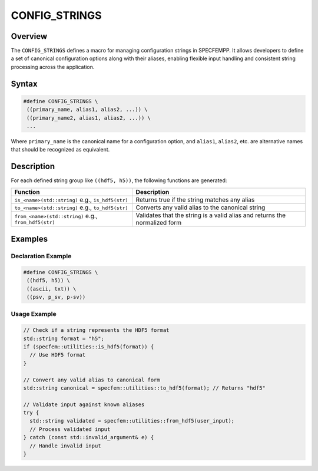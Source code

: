 .. _config_strings:

CONFIG_STRINGS
==============

Overview
--------

The ``CONFIG_STRINGS`` defines a macro for managing configuration strings in SPECFEMPP. It allows developers to define a set of canonical configuration options along with their aliases, enabling flexible input handling and consistent string processing across the application.

Syntax
------

.. code-block:: cpp

   #define CONFIG_STRINGS \
    ((primary_name, alias1, alias2, ...)) \
    ((primary_name2, alias1, alias2, ...)) \
    ...

Where ``primary_name`` is the canonical name for a configuration option, and ``alias1``, ``alias2``, etc. are alternative names that should be recognized as equivalent.

Description
-----------

For each defined string group like ``((hdf5, h5))``, the following functions are generated:

+-------------------------------+-------------------------------------------------------+
| Function                      | Description                                           |
+===============================+=======================================================+
| ``is_<name>(std::string)``    | Returns true if the string matches any alias          |
| e.g., ``is_hdf5(str)``        |                                                       |
+-------------------------------+-------------------------------------------------------+
| ``to_<name>(std::string)``    | Converts any valid alias to the canonical string      |
| e.g., ``to_hdf5(str)``        |                                                       |
+-------------------------------+-------------------------------------------------------+
| ``from_<name>(std::string)``  | Validates that the string is a valid alias and        |
| e.g., ``from_hdf5(str)``      | returns the normalized form                           |
+-------------------------------+-------------------------------------------------------+

Examples
--------

Declaration Example
~~~~~~~~~~~~~~~~~~~

.. code-block:: cpp

   #define CONFIG_STRINGS \
    ((hdf5, h5)) \
    ((ascii, txt)) \
    ((psv, p_sv, p-sv))

Usage Example
~~~~~~~~~~~~~

.. code-block:: cpp

   // Check if a string represents the HDF5 format
   std::string format = "h5";
   if (specfem::utilities::is_hdf5(format)) {
     // Use HDF5 format
   }

   // Convert any valid alias to canonical form
   std::string canonical = specfem::utilities::to_hdf5(format); // Returns "hdf5"

   // Validate input against known aliases
   try {
     std::string validated = specfem::utilities::from_hdf5(user_input);
     // Process validated input
   } catch (const std::invalid_argument& e) {
     // Handle invalid input
   }
